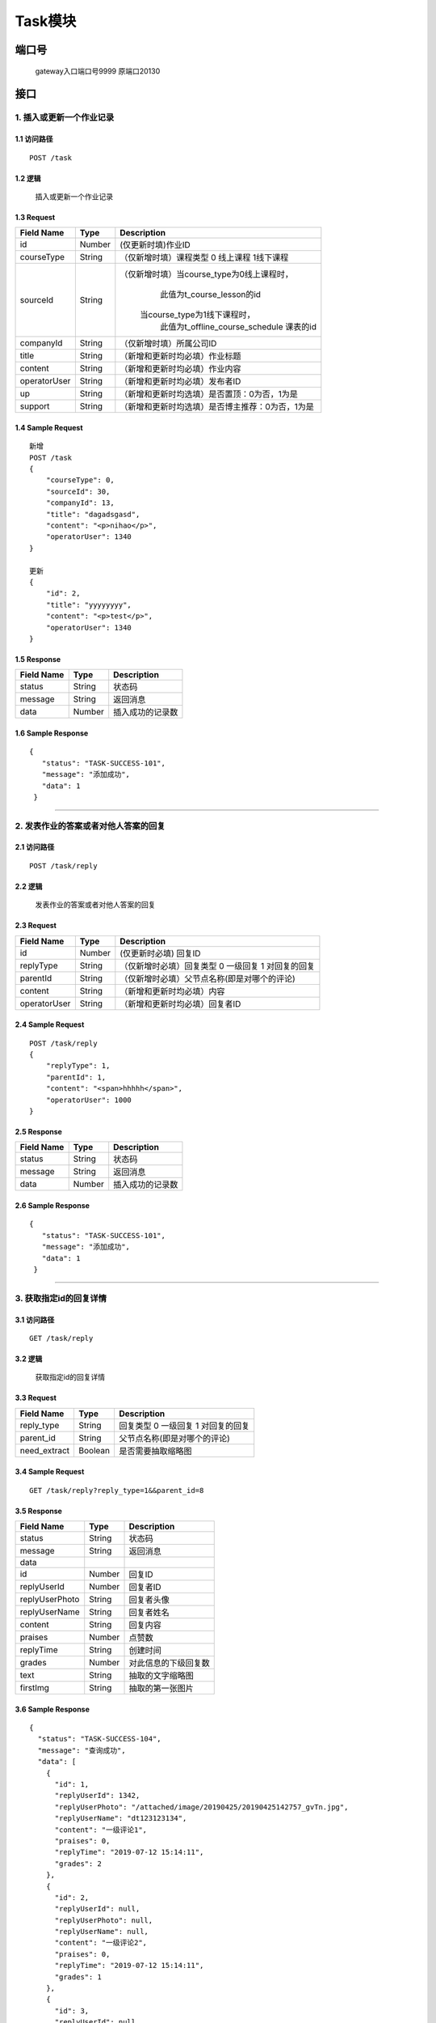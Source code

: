 Task模块
===============

端口号
-----------
 gateway入口端口号9999
 原端口20130

接口
--------

1. 插入或更新一个作业记录
^^^^^^^^^^^^^^^^^^^^^^^^^^^^^^^^^^^^^^^^^^

1.1 访问路径
>>>>>>>>>>>>>>>>>>>>>>>>>>>>>>>>>>>>>>>>>>>>>>>>>>>>
::

 POST /task

1.2 逻辑
>>>>>>>>>>>>>>>>>>>>>>>>>>>>>>>>>>>>>>>>>>>>>>>>>>>>

 插入或更新一个作业记录

1.3 Request
>>>>>>>>>>>>>>>>>>>>>>>>>>>>>>>>>>>>>>>>>>>>>>>>>>>>
=============== =============== =============================================
  Field Name         Type                        Description
=============== =============== =============================================
   id               Number         (仅更新时填)作业ID
--------------- --------------- ---------------------------------------------
  courseType        String        （仅新增时填）课程类型 0 线上课程 1线下课程
--------------- --------------- ---------------------------------------------
   sourceId         String       （仅新增时填）当course_type为0线上课程时，
                                          此值为t_course_lesson的id
                                         当course_type为1线下课程时，
                                          此值为t_offline_course_schedule
                                          课表的id
--------------- --------------- ---------------------------------------------
   companyId        String            （仅新增时填）所属公司ID
--------------- --------------- ---------------------------------------------
    title           String             （新增和更新时均必填）作业标题
--------------- --------------- ---------------------------------------------
    content         String             （新增和更新时均必填）作业内容
--------------- --------------- ---------------------------------------------
 operatorUser       String             （新增和更新时均必填）发布者ID
--------------- --------------- ---------------------------------------------
      up            String       （新增和更新时均选填）是否置顶：0为否，1为是
--------------- --------------- ---------------------------------------------
    support         String       （新增和更新时均选填）是否博主推荐：0为否，1为是
=============== =============== =============================================

1.4 Sample Request
>>>>>>>>>>>>>>>>>>>>>>>>>>>>>>>>>>>>>>>>>>>>>>>>>>>>
::

    新增
    POST /task
    {
        "courseType": 0,
        "sourceId": 30,
        "companyId": 13,
        "title": "dagadsgasd",
        "content": "<p>nihao</p>",
        "operatorUser": 1340
    }

    更新
    {
        "id": 2,
        "title": "yyyyyyyy",
        "content": "<p>test</p>",
        "operatorUser": 1340
    }

1.5 Response
>>>>>>>>>>>>>>>>>>>>>>>>>>>>>>>>>>>>>>>>>>>>>>>>>>>>
=============== =============== =============================================
  Field Name         Type                        Description
=============== =============== =============================================
    status          String                           状态码
--------------- --------------- ---------------------------------------------
    message         String                          返回消息
--------------- --------------- ---------------------------------------------
     data           Number                      插入成功的记录数
=============== =============== =============================================

1.6 Sample Response
>>>>>>>>>>>>>>>>>>>>>>>>>>>>>>>>>>>>>>>>>>>>>>>>>>>>
::

   {
      "status": "TASK-SUCCESS-101",
      "message": "添加成功",
      "data": 1
    }

---------------------------------------------

2. 发表作业的答案或者对他人答案的回复
^^^^^^^^^^^^^^^^^^^^^^^^^^^^^^^^^^^^^^^^^^

2.1 访问路径
>>>>>>>>>>>>>>>>>>>>>>>>>>>>>>>>>>>>>>>>>>>>>>>>>>>>
::

 POST /task/reply

2.2 逻辑
>>>>>>>>>>>>>>>>>>>>>>>>>>>>>>>>>>>>>>>>>>>>>>>>>>>>

 发表作业的答案或者对他人答案的回复

2.3 Request
>>>>>>>>>>>>>>>>>>>>>>>>>>>>>>>>>>>>>>>>>>>>>>>>>>>>
=============== =============== =============================================
  Field Name         Type                        Description
=============== =============== =============================================
     id             Number               (仅更新时必填) 回复ID
--------------- --------------- ---------------------------------------------
   replyType        String         （仅新增时必填）回复类型 0 一级回复  1 对回复的回复
--------------- --------------- ---------------------------------------------
   parentId         String         （仅新增时必填）父节点名称(即是对哪个的评论)
--------------- --------------- ---------------------------------------------
    content         String              （新增和更新时均必填）内容
--------------- --------------- ---------------------------------------------
 operatorUser       String                （新增和更新时均必填）回复者ID
=============== =============== =============================================

2.4 Sample Request
>>>>>>>>>>>>>>>>>>>>>>>>>>>>>>>>>>>>>>>>>>>>>>>>>>>>
::

    POST /task/reply
    {
        "replyType": 1,
        "parentId": 1,
        "content": "<span>hhhhh</span>",
        "operatorUser": 1000
    }

2.5 Response
>>>>>>>>>>>>>>>>>>>>>>>>>>>>>>>>>>>>>>>>>>>>>>>>>>>>
=============== =============== =============================================
  Field Name         Type                        Description
=============== =============== =============================================
    status          String                           状态码
--------------- --------------- ---------------------------------------------
    message         String                          返回消息
--------------- --------------- ---------------------------------------------
     data           Number                      插入成功的记录数
=============== =============== =============================================

2.6 Sample Response
>>>>>>>>>>>>>>>>>>>>>>>>>>>>>>>>>>>>>>>>>>>>>>>>>>>>
::

   {
      "status": "TASK-SUCCESS-101",
      "message": "添加成功",
      "data": 1
    }

---------------------------------------------

3. 获取指定id的回复详情
^^^^^^^^^^^^^^^^^^^^^^^^^^^^^^^^^^^^^^^^^^

3.1 访问路径
>>>>>>>>>>>>>>>>>>>>>>>>>>>>>>>>>>>>>>>>>>>>>>>>>>>>
::

 GET /task/reply

3.2 逻辑
>>>>>>>>>>>>>>>>>>>>>>>>>>>>>>>>>>>>>>>>>>>>>>>>>>>>

 获取指定id的回复详情

3.3 Request
>>>>>>>>>>>>>>>>>>>>>>>>>>>>>>>>>>>>>>>>>>>>>>>>>>>>
=============== =============== =============================================
  Field Name         Type                        Description
=============== =============== =============================================
  reply_type        String           回复类型 0 一级回复  1 对回复的回复
--------------- --------------- ---------------------------------------------
   parent_id        String             父节点名称(即是对哪个的评论)
--------------- --------------- ---------------------------------------------
 need_extract       Boolean             是否需要抽取缩略图
=============== =============== =============================================

3.4 Sample Request
>>>>>>>>>>>>>>>>>>>>>>>>>>>>>>>>>>>>>>>>>>>>>>>>>>>>
::

    GET /task/reply?reply_type=1&&parent_id=8
3.5 Response
>>>>>>>>>>>>>>>>>>>>>>>>>>>>>>>>>>>>>>>>>>>>>>>>>>>>
=============== =============== =============================================
  Field Name         Type                        Description
=============== =============== =============================================
    status          String                           状态码
--------------- --------------- ---------------------------------------------
    message         String                          返回消息
--------------- --------------- ---------------------------------------------
     data
--------------- --------------- ---------------------------------------------
      id            Number                       回复ID
--------------- --------------- ---------------------------------------------
 replyUserId        Number                     回复者ID
--------------- --------------- ---------------------------------------------
replyUserPhoto      String                       回复者头像
--------------- --------------- ---------------------------------------------
replyUserName       String                     回复者姓名
--------------- --------------- ---------------------------------------------
   content          String                      回复内容
--------------- --------------- ---------------------------------------------
    praises          Number                     点赞数
--------------- --------------- ---------------------------------------------
  replyTime        String                    创建时间
--------------- --------------- ---------------------------------------------
   grades         Number                  对此信息的下级回复数
--------------- --------------- ---------------------------------------------
   text             String                抽取的文字缩略图
--------------- --------------- ---------------------------------------------
   firstImg          String                   抽取的第一张图片
=============== =============== =============================================

3.6 Sample Response
>>>>>>>>>>>>>>>>>>>>>>>>>>>>>>>>>>>>>>>>>>>>>>>>>>>>
::

    {
      "status": "TASK-SUCCESS-104",
      "message": "查询成功",
      "data": [
        {
          "id": 1,
          "replyUserId": 1342,
          "replyUserPhoto": "/attached/image/20190425/20190425142757_gvTn.jpg",
          "replyUserName": "dt123123134",
          "content": "一级评论1",
          "praises": 0,
          "replyTime": "2019-07-12 15:14:11",
          "grades": 2
        },
        {
          "id": 2,
          "replyUserId": null,
          "replyUserPhoto": null,
          "replyUserName": null,
          "content": "一级评论2",
          "praises": 0,
          "replyTime": "2019-07-12 15:14:11",
          "grades": 1
        },
        {
          "id": 3,
          "replyUserId": null,
          "replyUserPhoto": null,
          "replyUserName": null,
          "content": "一级评论3",
          "praises": 0,
          "replyTime": "2019-07-12 15:14:11",
          "grades": 1
        },
        {
          "id": 4,
          "replyUserId": null,
          "replyUserPhoto": null,
          "replyUserName": null,
          "content": "一级评论4",
          "praises": 0,
          "replyTime": "2019-07-12 15:14:11",
          "grades": 1
        }
      ]
    }

---------------------------------------------

4. 根据ID查询作业基本信息
^^^^^^^^^^^^^^^^^^^^^^^^^^^^^^^^^^^^^^^^^^

4.1 访问路径
>>>>>>>>>>>>>>>>>>>>>>>>>>>>>>>>>>>>>>>>>>>>>>>>>>>>
::

 GET /task/{id}

4.2 逻辑
>>>>>>>>>>>>>>>>>>>>>>>>>>>>>>>>>>>>>>>>>>>>>>>>>>>>

 根据ID查询作业基本信息

4.3 Request
>>>>>>>>>>>>>>>>>>>>>>>>>>>>>>>>>>>>>>>>>>>>>>>>>>>>
=============== =============== =============================================
  Field Name         Type                        Description
=============== =============== =============================================
      id            String                  作业ID
=============== =============== =============================================

4.4 Sample Request
>>>>>>>>>>>>>>>>>>>>>>>>>>>>>>>>>>>>>>>>>>>>>>>>>>>>
::

    GET /task/1
4.5 Response
>>>>>>>>>>>>>>>>>>>>>>>>>>>>>>>>>>>>>>>>>>>>>>>>>>>>
=============== =============== =============================================
  Field Name         Type                        Description
=============== =============== =============================================
    status          String                           状态码
--------------- --------------- ---------------------------------------------
    message         String                          返回消息
--------------- --------------- ---------------------------------------------
     data
--------------- --------------- ---------------------------------------------
      id            Number                    作业ID
--------------- --------------- ---------------------------------------------
  courseType        Number          课程类型 0 线上课程 1线下课程
--------------- --------------- ---------------------------------------------
   sourceId         Number               当course_type为0线上课程时，
                                          此值为t_online_course的id
                                         当course_type为1线下课程时，
                                          此值为t_offline_course_schedule
                                          课表的id
--------------- --------------- ---------------------------------------------
   companyId        Number             所属公司ID
--------------- --------------- ---------------------------------------------
      ip            String                  发布者IP
--------------- --------------- ---------------------------------------------
    title           String                 标题
--------------- --------------- ---------------------------------------------
    content         String                 内容
--------------- --------------- ---------------------------------------------
      up            Number                是否置顶：0为否，1为是
--------------- --------------- ---------------------------------------------
    support         Number               是否博主推荐：0为否，1为是
--------------- --------------- ---------------------------------------------
      hit           Number                点击数
--------------- --------------- ---------------------------------------------
    praise          Number                   点赞数
--------------- --------------- ---------------------------------------------
    collect         Number                  收藏数
--------------- --------------- ---------------------------------------------
     share          Number                    分享数
--------------- --------------- ---------------------------------------------
   recommend        Number                 推荐数
--------------- --------------- ---------------------------------------------
    forward         Number                转发数
--------------- --------------- ---------------------------------------------
  createTime        String                    创建时间
--------------- --------------- ---------------------------------------------
  updateTime        String                    更新时间
--------------- --------------- ---------------------------------------------
 operatorUser       Number                   回复者ID
--------------- --------------- ---------------------------------------------
   delStatus        Number              删除状态 0 可用  1 已删除
=============== =============== =============================================

4.6 Sample Response
>>>>>>>>>>>>>>>>>>>>>>>>>>>>>>>>>>>>>>>>>>>>>>>>>>>>
::

   {
      "status": "TASK-SUCCESS-104",
      "message": "查询成功",
      "data": {
        "id": 1,
        "courseType": 0,
        "sourceId": 1,
        "companyId": 0,
        "ip": "11",
        "content": "11",
        "up": 0,
        "support": 0,
        "hit": 0,
        "praise": 0,
        "collect": 0,
        "share": 0,
        "recommend": 0,
        "forward": 0,
        "createTime": "2019-07-12T10:39:13",
        "updateTime": "2019-07-12T10:39:13",
        "operatorUser": 0,
        "delStatus": false
      }
    }

---------------------------------------------

5. 列出指定用户参与的所有课程作业
^^^^^^^^^^^^^^^^^^^^^^^^^^^^^^^^^^^^^^^^^^

5.1 访问路径
>>>>>>>>>>>>>>>>>>>>>>>>>>>>>>>>>>>>>>>>>>>>>>>>>>>>
::

 GET /task/list

5.2 逻辑
>>>>>>>>>>>>>>>>>>>>>>>>>>>>>>>>>>>>>>>>>>>>>>>>>>>>

 列出指定用户参与的所有课程作业

5.3 Request
>>>>>>>>>>>>>>>>>>>>>>>>>>>>>>>>>>>>>>>>>>>>>>>>>>>>
=============== =============== =============================================
  Field Name         Type                        Description
=============== =============== =============================================
    user_id         String                     用户ID
=============== =============== =============================================

5.4 Sample Request
>>>>>>>>>>>>>>>>>>>>>>>>>>>>>>>>>>>>>>>>>>>>>>>>>>>>
::

    GET /task/list?user_id=1342
5.5 Response
>>>>>>>>>>>>>>>>>>>>>>>>>>>>>>>>>>>>>>>>>>>>>>>>>>>>
=============== =============== =============================================
  Field Name         Type                        Description
=============== =============== =============================================
    status          String                           状态码
--------------- --------------- ---------------------------------------------
    message         String                          返回消息
--------------- --------------- ---------------------------------------------
     data
--------------- --------------- ---------------------------------------------
    taskId          Number                      作业ID
--------------- --------------- ---------------------------------------------
  lessonTheme       String                      课时主题
--------------- --------------- ---------------------------------------------
  teacherName       String                       教师名
--------------- --------------- ---------------------------------------------
 teacherPhoto       String                     教师头像
--------------- --------------- ---------------------------------------------
    grades          Number                      评论数
--------------- --------------- ---------------------------------------------
  createTime        String                     作业发布时间
--------------- --------------- ---------------------------------------------
  taskType          String                  作业类型，线上还是线下
=============== =============== =============================================

5.6 Sample Response
>>>>>>>>>>>>>>>>>>>>>>>>>>>>>>>>>>>>>>>>>>>>>>>>>>>>
::

   {
      "status": "TASK-SUCCESS-104",
      "message": "查询成功",
      "data": [
        {
          "taskId": 222,
          "lessonTheme": "adsgasdg",
          "teacherName": "dasgasdgads",
          "teacherPhoto": "dasgasd",
          "createTime": "2019-07-15 14:41:40",
          "grades": 0,
          "taskType": "线上课程作业"
        },
        {
          "taskId": 1,
          "lessonTheme": "dsd",
          "teacherName": "dgadsg",
          "teacherPhoto": "dasgads",
          "createTime": "2019-07-15 14:41:35",
          "grades": 0,
          "taskType": "线上课程作业"
        }
      ]
    }

---------------------------------------------

6. 查询某用户有没有回答指定的作业
^^^^^^^^^^^^^^^^^^^^^^^^^^^^^^^^^^^^^^^^^^

6.1 访问路径
>>>>>>>>>>>>>>>>>>>>>>>>>>>>>>>>>>>>>>>>>>>>>>>>>>>>
::

 GET /task/reply/hadAnswered

6.2 逻辑
>>>>>>>>>>>>>>>>>>>>>>>>>>>>>>>>>>>>>>>>>>>>>>>>>>>>

 查询某用户有没有回答指定的作业

6.3 Request
>>>>>>>>>>>>>>>>>>>>>>>>>>>>>>>>>>>>>>>>>>>>>>>>>>>>
=============== =============== =============================================
  Field Name         Type                        Description
=============== =============== =============================================
   parent_id        String                  作业ID
--------------- --------------- ---------------------------------------------
    user_id         String                    用户ID
=============== =============== =============================================

6.4 Sample Request
>>>>>>>>>>>>>>>>>>>>>>>>>>>>>>>>>>>>>>>>>>>>>>>>>>>>
::

    GET /task/reply/hadAnswered?parent_id=1&&user_id=1342
6.5 Response
>>>>>>>>>>>>>>>>>>>>>>>>>>>>>>>>>>>>>>>>>>>>>>>>>>>>
=============== =============== =============================================
  Field Name         Type                        Description
=============== =============== =============================================
    status          String                           状态码
--------------- --------------- ---------------------------------------------
    message         String                          返回消息
--------------- --------------- ---------------------------------------------
     data           Number                  查询成功时返回答案的ID
=============== =============== =============================================

6.6 Sample Response
>>>>>>>>>>>>>>>>>>>>>>>>>>>>>>>>>>>>>>>>>>>>>>>>>>>>
::

   {
      "status": "TASK-SUCCESS-104",
      "message": "查询成功",
      "data": 15
    }

---------------------------------------------

7. 获取指定id的回复和子回复
^^^^^^^^^^^^^^^^^^^^^^^^^^^^^^^^^^^^^^^^^^

7.1 访问路径
>>>>>>>>>>>>>>>>>>>>>>>>>>>>>>>>>>>>>>>>>>>>>>>>>>>>
::

 GET /task/reply/list

7.2 逻辑
>>>>>>>>>>>>>>>>>>>>>>>>>>>>>>>>>>>>>>>>>>>>>>>>>>>>

 获取指定id的回复和子回复

7.3 Request
>>>>>>>>>>>>>>>>>>>>>>>>>>>>>>>>>>>>>>>>>>>>>>>>>>>>
=============== =============== =============================================
  Field Name         Type                        Description
=============== =============== =============================================
  reply_type        String           回复类型 0 一级回复  1 对回复的回复
--------------- --------------- ---------------------------------------------
   parent_id        String             父节点名称(即是对哪个的评论)
--------------- --------------- ---------------------------------------------
 need_extract       Boolean             是否需要抽取缩略图
=============== =============== =============================================

7.4 Sample Request
>>>>>>>>>>>>>>>>>>>>>>>>>>>>>>>>>>>>>>>>>>>>>>>>>>>>
::

    GET /task/reply/list?reply_type=1&&parent_id=1&&need_extract=true
7.5 Response
>>>>>>>>>>>>>>>>>>>>>>>>>>>>>>>>>>>>>>>>>>>>>>>>>>>>
=============== =============== =============================================
  Field Name         Type                        Description
=============== =============== =============================================
    status          String                           状态码
--------------- --------------- ---------------------------------------------
    message         String                          返回消息
--------------- --------------- ---------------------------------------------
     data
--------------- --------------- ---------------------------------------------
      id            Number                       回复ID
--------------- --------------- ---------------------------------------------
 replyUserId        Number                     回复者ID
--------------- --------------- ---------------------------------------------
replyUserPhoto      String                       回复者头像
--------------- --------------- ---------------------------------------------
replyUserName       String                     回复者姓名
--------------- --------------- ---------------------------------------------
   content          String                      回复内容
--------------- --------------- ---------------------------------------------
    praises          Number                     点赞数
--------------- --------------- ---------------------------------------------
  replyTime        String                    创建时间
--------------- --------------- ---------------------------------------------
   grades         Number                  对此信息的下级回复数
--------------- --------------- ---------------------------------------------
   text             String                抽取的文字缩略图
--------------- --------------- ---------------------------------------------
   firstImg          String                   抽取的第一张图片
--------------- --------------- ---------------------------------------------
    replies         Object                       嵌套自身
=============== =============== =============================================

7.6 Sample Response
>>>>>>>>>>>>>>>>>>>>>>>>>>>>>>>>>>>>>>>>>>>>>>>>>>>>
::

   {
      "status": "TASK-SUCCESS-104",
      "message": "查询成功",
      "data": [
        {
          "id": 4,
          "replyUserId": 1342,
          "replyUserPhoto": "/attached/image/20190425/20190425142757_gvTn.jpg",
          "replyUserName": "dt123123134",
          "content": "2019年7月17日，ITU-R WP5D#32会议在巴西布济乌斯结束。来自全球政府主管部门、电信制造及运营企业、研究机构共约180名代表参加了本次会议。中国代表团主要由中国信息通信研究院、华为、中兴、中国信科、中国移动、中国电信、中国联通等单位构成。本次会议我国完成了IMT-2020（5G）候选技术方案的完整提交，获得了ITU关于5G候选技术方案的正式接收确认函。",
          "praises": 0,
          "replyTime": "2019-07-19 10:05:23",
          "grades": 10,
          "firstImg": "",
          "text": "2019年7月17日，ITU-R WP5D#32会议在巴西布济乌斯结束。来自全球政府主管部门、电信制造及运营企业、研究机构共约180名代表参加了本次会议。中国代表团主要由中国信息通信研究院、华为、中兴、中国信科、中国移动、中国电信、中国联通等单位构成。本次会议我国完成了IMT-2020（5G）候选技术方案的完整提交，获得了ITU关于5G候选技术方案的正式接收确认函。",
          "replies": [
            {
              "id": 17,
              "replyUserId": 1342,
              "replyUserPhoto": "/attached/image/20190425/20190425142757_gvTn.jpg",
              "replyUserName": "dt123123134",
              "content": "12345",
              "praises": 0,
              "replyTime": "2019-07-22 09:46:40",
              "grades": 1,
              "firstImg": "",
              "text": "12345",
              "replies": [
                {
                  "id": 57,
                  "replyUserId": 1342,
                  "replyUserPhoto": "/attached/image/20190425/20190425142757_gvTn.jpg",
                  "replyUserName": "dt123123134",
                  "content": "11122",
                  "praises": 0,
                  "replyTime": "2019-07-23 13:59:32",
                  "grades": 0,
                  "firstImg": "",
                  "text": "11122",
                  "replies": []
                }
              ]
            },
            {
              "id": 23,
              "replyUserId": 1342,
              "replyUserPhoto": "/attached/image/20190425/20190425142757_gvTn.jpg",
              "replyUserName": "dt123123134",
              "content": "666",
              "praises": 0,
              "replyTime": "2019-07-22 20:36:12",
              "grades": 0,
              "firstImg": "",
              "text": "666",
              "replies": []
            },
            {
              "id": 24,
              "replyUserId": 1342,
              "replyUserPhoto": "/attached/image/20190425/20190425142757_gvTn.jpg",
              "replyUserName": "dt123123134",
              "content": "",
              "praises": 0,
              "replyTime": "2019-07-22 20:36:50",
              "grades": 0,
              "firstImg": "",
              "text": "",
              "replies": []
            },
            {
              "id": 36,
              "replyUserId": 1342,
              "replyUserPhoto": "/attached/image/20190425/20190425142757_gvTn.jpg",
              "replyUserName": "dt123123134",
              "content": "    111                       ",
              "praises": 0,
              "replyTime": "2019-07-23 13:24:15",
              "grades": 0,
              "firstImg": "",
              "text": "    111                       ",
              "replies": []
            },
            {
              "id": 38,
              "replyUserId": 1342,
              "replyUserPhoto": "/attached/image/20190425/20190425142757_gvTn.jpg",
              "replyUserName": "dt123123134",
              "content": "222",
              "praises": 0,
              "replyTime": "2019-07-23 13:33:14",
              "grades": 0,
              "firstImg": "",
              "text": "222",
              "replies": []
            },
            {
              "id": 39,
              "replyUserId": 1342,
              "replyUserPhoto": "/attached/image/20190425/20190425142757_gvTn.jpg",
              "replyUserName": "dt123123134",
              "content": "dfdfd",
              "praises": 0,
              "replyTime": "2019-07-23 13:33:27",
              "grades": 0,
              "firstImg": "",
              "text": "dfdfd",
              "replies": []
            },
            {
              "id": 40,
              "replyUserId": 1342,
              "replyUserPhoto": "/attached/image/20190425/20190425142757_gvTn.jpg",
              "replyUserName": "dt123123134",
              "content": "dddd",
              "praises": 0,
              "replyTime": "2019-07-23 13:33:53",
              "grades": 0,
              "firstImg": "",
              "text": "dddd",
              "replies": []
            },
            {
              "id": 56,
              "replyUserId": 1342,
              "replyUserPhoto": "/attached/image/20190425/20190425142757_gvTn.jpg",
              "replyUserName": "dt123123134",
              "content": "111",
              "praises": 0,
              "replyTime": "2019-07-23 13:59:20",
              "grades": 0,
              "firstImg": "",
              "text": "111",
              "replies": []
            },
            {
              "id": 58,
              "replyUserId": 1342,
              "replyUserPhoto": "/attached/image/20190425/20190425142757_gvTn.jpg",
              "replyUserName": "dt123123134",
              "content": "1119",
              "praises": 0,
              "replyTime": "2019-07-23 14:00:17",
              "grades": 0,
              "firstImg": "",
              "text": "1119",
              "replies": []
            },
            {
              "id": 59,
              "replyUserId": 1342,
              "replyUserPhoto": "/attached/image/20190425/20190425142757_gvTn.jpg",
              "replyUserName": "dt123123134",
              "content": "1110",
              "praises": 0,
              "replyTime": "2019-07-23 14:00:33",
              "grades": 0,
              "firstImg": "",
              "text": "1110",
              "replies": []
            }
          ]
        },
        {
          "id": 5,
          "replyUserId": 1342,
          "replyUserPhoto": "/attached/image/20190425/20190425142757_gvTn.jpg",
          "replyUserName": "dt123123134",
          "content": "写的不错",
          "praises": 0,
          "replyTime": "2019-07-19 10:49:00",
          "grades": 14,
          "firstImg": "",
          "text": "写的不错",
          "replies": [
            {
              "id": 9,
              "replyUserId": 1342,
              "replyUserPhoto": "/attached/image/20190425/20190425142757_gvTn.jpg",
              "replyUserName": "dt123123134",
              "content": "是",
              "praises": 0,
              "replyTime": "2019-07-19 11:52:44",
              "grades": 0,
              "firstImg": "",
              "text": "是",
              "replies": []
            },
            {
              "id": 10,
              "replyUserId": 1342,
              "replyUserPhoto": "/attached/image/20190425/20190425142757_gvTn.jpg",
              "replyUserName": "dt123123134",
              "content": "认同",
              "praises": 0,
              "replyTime": "2019-07-19 13:42:38",
              "grades": 0,
              "firstImg": "",
              "text": "认同",
              "replies": []
            },
            {
              "id": 11,
              "replyUserId": 1342,
              "replyUserPhoto": "/attached/image/20190425/20190425142757_gvTn.jpg",
              "replyUserName": "dt123123134",
              "content": "",
              "praises": 0,
              "replyTime": "2019-07-19 13:45:34",
              "grades": 0,
              "firstImg": "",
              "text": "",
              "replies": []
            },
            {
              "id": 25,
              "replyUserId": 1342,
              "replyUserPhoto": "/attached/image/20190425/20190425142757_gvTn.jpg",
              "replyUserName": "dt123123134",
              "content": "hhhh",
              "praises": 0,
              "replyTime": "2019-07-22 20:41:50",
              "grades": 0,
              "firstImg": "",
              "text": "hhhh",
              "replies": []
            },
            {
              "id": 27,
              "replyUserId": 1342,
              "replyUserPhoto": "/attached/image/20190425/20190425142757_gvTn.jpg",
              "replyUserName": "dt123123134",
              "content": "111",
              "praises": 0,
              "replyTime": "2019-07-22 21:17:52",
              "grades": 0,
              "firstImg": "",
              "text": "111",
              "replies": []
            },
            {
              "id": 28,
              "replyUserId": 1342,
              "replyUserPhoto": "/attached/image/20190425/20190425142757_gvTn.jpg",
              "replyUserName": "dt123123134",
              "content": "1122",
              "praises": 0,
              "replyTime": "2019-07-22 21:17:54",
              "grades": 0,
              "firstImg": "",
              "text": "1122",
              "replies": []
            },
            {
              "id": 29,
              "replyUserId": 1342,
              "replyUserPhoto": "/attached/image/20190425/20190425142757_gvTn.jpg",
              "replyUserName": "dt123123134",
              "content": "3去少奋斗",
              "praises": 0,
              "replyTime": "2019-07-22 21:17:56",
              "grades": 0,
              "firstImg": "",
              "text": "3去少奋斗",
              "replies": []
            },
            {
              "id": 30,
              "replyUserId": 1342,
              "replyUserPhoto": "/attached/image/20190425/20190425142757_gvTn.jpg",
              "replyUserName": "dt123123134",
              "content": "水电阿斯蒂芬费",
              "praises": 0,
              "replyTime": "2019-07-22 21:18:00",
              "grades": 0,
              "firstImg": "",
              "text": "水电阿斯蒂芬费",
              "replies": []
            },
            {
              "id": 31,
              "replyUserId": 1342,
              "replyUserPhoto": "/attached/image/20190425/20190425142757_gvTn.jpg",
              "replyUserName": "dt123123134",
              "content": "sddd",
              "praises": 0,
              "replyTime": "2019-07-22 21:18:02",
              "grades": 0,
              "firstImg": "",
              "text": "sddd",
              "replies": []
            },
            {
              "id": 32,
              "replyUserId": 1342,
              "replyUserPhoto": "/attached/image/20190425/20190425142757_gvTn.jpg",
              "replyUserName": "dt123123134",
              "content": "ddd",
              "praises": 0,
              "replyTime": "2019-07-22 21:18:05",
              "grades": 0,
              "firstImg": "",
              "text": "ddd",
              "replies": []
            },
            {
              "id": 33,
              "replyUserId": 1342,
              "replyUserPhoto": "/attached/image/20190425/20190425142757_gvTn.jpg",
              "replyUserName": "dt123123134",
              "content": "df dsf ",
              "praises": 0,
              "replyTime": "2019-07-22 21:18:10",
              "grades": 0,
              "firstImg": "",
              "text": "df dsf ",
              "replies": []
            },
            {
              "id": 34,
              "replyUserId": 1342,
              "replyUserPhoto": "/attached/image/20190425/20190425142757_gvTn.jpg",
              "replyUserName": "dt123123134",
              "content": "sdf sdf ",
              "praises": 0,
              "replyTime": "2019-07-22 21:18:16",
              "grades": 0,
              "firstImg": "",
              "text": "sdf sdf ",
              "replies": []
            },
            {
              "id": 45,
              "replyUserId": 1342,
              "replyUserPhoto": "/attached/image/20190425/20190425142757_gvTn.jpg",
              "replyUserName": "dt123123134",
              "content": "11",
              "praises": 0,
              "replyTime": "2019-07-23 13:43:21",
              "grades": 0,
              "firstImg": "",
              "text": "11",
              "replies": []
            },
            {
              "id": 46,
              "replyUserId": 1342,
              "replyUserPhoto": "/attached/image/20190425/20190425142757_gvTn.jpg",
              "replyUserName": "dt123123134",
              "content": "11",
              "praises": 0,
              "replyTime": "2019-07-23 13:44:09",
              "grades": 0,
              "firstImg": "",
              "text": "11",
              "replies": []
            }
          ]
        },
        {
          "id": 6,
          "replyUserId": 1342,
          "replyUserPhoto": "/attached/image/20190425/20190425142757_gvTn.jpg",
          "replyUserName": "dt123123134",
          "content": "很好很好 赞",
          "praises": 0,
          "replyTime": "2019-07-19 11:03:00",
          "grades": 3,
          "firstImg": "",
          "text": "很好很好 赞",
          "replies": [
            {
              "id": 22,
              "replyUserId": 1342,
              "replyUserPhoto": "/attached/image/20190425/20190425142757_gvTn.jpg",
              "replyUserName": "dt123123134",
              "content": "666",
              "praises": 0,
              "replyTime": "2019-07-22 20:35:38",
              "grades": 0,
              "firstImg": "",
              "text": "666",
              "replies": []
            },
            {
              "id": 41,
              "replyUserId": 1342,
              "replyUserPhoto": "/attached/image/20190425/20190425142757_gvTn.jpg",
              "replyUserName": "dt123123134",
              "content": "111",
              "praises": 0,
              "replyTime": "2019-07-23 13:35:23",
              "grades": 0,
              "firstImg": "",
              "text": "111",
              "replies": []
            },
            {
              "id": 42,
              "replyUserId": 1342,
              "replyUserPhoto": "/attached/image/20190425/20190425142757_gvTn.jpg",
              "replyUserName": "dt123123134",
              "content": "111",
              "praises": 0,
              "replyTime": "2019-07-23 13:36:28",
              "grades": 0,
              "firstImg": "",
              "text": "111",
              "replies": []
            }
          ]
        },
        {
          "id": 7,
          "replyUserId": 1342,
          "replyUserPhoto": "/attached/image/20190425/20190425142757_gvTn.jpg",
          "replyUserName": "dt123123134",
          "content": "赞",
          "praises": 0,
          "replyTime": "2019-07-19 11:05:48",
          "grades": 3,
          "firstImg": "",
          "text": "赞",
          "replies": [
            {
              "id": 12,
              "replyUserId": 1342,
              "replyUserPhoto": "/attached/image/20190425/20190425142757_gvTn.jpg",
              "replyUserName": "dt123123134",
              "content": "123",
              "praises": 0,
              "replyTime": "2019-07-19 14:23:42",
              "grades": 0,
              "firstImg": "",
              "text": "123",
              "replies": []
            },
            {
              "id": 37,
              "replyUserId": 1342,
              "replyUserPhoto": "/attached/image/20190425/20190425142757_gvTn.jpg",
              "replyUserName": "dt123123134",
              "content": "ddd",
              "praises": 0,
              "replyTime": "2019-07-23 13:24:38",
              "grades": 0,
              "firstImg": "",
              "text": "ddd",
              "replies": []
            },
            {
              "id": 55,
              "replyUserId": 1342,
              "replyUserPhoto": "/attached/image/20190425/20190425142757_gvTn.jpg",
              "replyUserName": "dt123123134",
              "content": "11",
              "praises": 0,
              "replyTime": "2019-07-23 13:48:52",
              "grades": 0,
              "firstImg": "",
              "text": "11",
              "replies": []
            }
          ]
        },
        {
          "id": 8,
          "replyUserId": 1342,
          "replyUserPhoto": "/attached/image/20190425/20190425142757_gvTn.jpg",
          "replyUserName": "dt123123134",
          "content": "写的非常,赶紧学习一下",
          "praises": 0,
          "replyTime": "2019-07-19 11:08:17",
          "grades": 8,
          "firstImg": "",
          "text": "写的非常,赶紧学习一下",
          "replies": [
            {
              "id": 13,
              "replyUserId": 1342,
              "replyUserPhoto": "/attached/image/20190425/20190425142757_gvTn.jpg",
              "replyUserName": "dt123123134",
              "content": "11",
              "praises": 0,
              "replyTime": "2019-07-19 14:23:51",
              "grades": 0,
              "firstImg": "",
              "text": "11",
              "replies": []
            },
            {
              "id": 14,
              "replyUserId": 1342,
              "replyUserPhoto": "/attached/image/20190425/20190425142757_gvTn.jpg",
              "replyUserName": "dt123123134",
              "content": "12",
              "praises": 0,
              "replyTime": "2019-07-19 14:23:53",
              "grades": 0,
              "firstImg": "",
              "text": "12",
              "replies": []
            },
            {
              "id": 43,
              "replyUserId": 1342,
              "replyUserPhoto": "/attached/image/20190425/20190425142757_gvTn.jpg",
              "replyUserName": "dt123123134",
              "content": "111",
              "praises": 0,
              "replyTime": "2019-07-23 13:41:46",
              "grades": 0,
              "firstImg": "",
              "text": "111",
              "replies": []
            },
            {
              "id": 44,
              "replyUserId": 1342,
              "replyUserPhoto": "/attached/image/20190425/20190425142757_gvTn.jpg",
              "replyUserName": "dt123123134",
              "content": "dddd",
              "praises": 0,
              "replyTime": "2019-07-23 13:41:58",
              "grades": 0,
              "firstImg": "",
              "text": "dddd",
              "replies": []
            },
            {
              "id": 49,
              "replyUserId": 1342,
              "replyUserPhoto": "/attached/image/20190425/20190425142757_gvTn.jpg",
              "replyUserName": "dt123123134",
              "content": "ddd",
              "praises": 0,
              "replyTime": "2019-07-23 13:45:06",
              "grades": 0,
              "firstImg": "",
              "text": "ddd",
              "replies": []
            },
            {
              "id": 50,
              "replyUserId": 1342,
              "replyUserPhoto": "/attached/image/20190425/20190425142757_gvTn.jpg",
              "replyUserName": "dt123123134",
              "content": "dd",
              "praises": 0,
              "replyTime": "2019-07-23 13:45:12",
              "grades": 0,
              "firstImg": "",
              "text": "dd",
              "replies": []
            },
            {
              "id": 51,
              "replyUserId": 1342,
              "replyUserPhoto": "/attached/image/20190425/20190425142757_gvTn.jpg",
              "replyUserName": "dt123123134",
              "content": "ddd",
              "praises": 0,
              "replyTime": "2019-07-23 13:45:22",
              "grades": 0,
              "firstImg": "",
              "text": "ddd",
              "replies": []
            },
            {
              "id": 53,
              "replyUserId": 1342,
              "replyUserPhoto": "/attached/image/20190425/20190425142757_gvTn.jpg",
              "replyUserName": "dt123123134",
              "content": "111",
              "praises": 0,
              "replyTime": "2019-07-23 13:46:37",
              "grades": 0,
              "firstImg": "",
              "text": "111",
              "replies": []
            }
          ]
        },
        {
          "id": 18,
          "replyUserId": 1342,
          "replyUserPhoto": "/attached/image/20190425/20190425142757_gvTn.jpg",
          "replyUserName": "dt123123134",
          "content": "111",
          "praises": 0,
          "replyTime": "2019-07-22 11:21:55",
          "grades": 1,
          "firstImg": "",
          "text": "111",
          "replies": [
            {
              "id": 52,
              "replyUserId": 1342,
              "replyUserPhoto": "/attached/image/20190425/20190425142757_gvTn.jpg",
              "replyUserName": "dt123123134",
              "content": "11",
              "praises": 0,
              "replyTime": "2019-07-23 13:46:12",
              "grades": 0,
              "firstImg": "",
              "text": "11",
              "replies": []
            }
          ]
        },
        {
          "id": 19,
          "replyUserId": 1342,
          "replyUserPhoto": "/attached/image/20190425/20190425142757_gvTn.jpg",
          "replyUserName": "dt123123134",
          "content": "hhhh",
          "praises": 0,
          "replyTime": "2019-07-22 15:01:13",
          "grades": 3,
          "firstImg": "",
          "text": "hhhh",
          "replies": [
            {
              "id": 47,
              "replyUserId": 1342,
              "replyUserPhoto": "/attached/image/20190425/20190425142757_gvTn.jpg",
              "replyUserName": "dt123123134",
              "content": "111",
              "praises": 0,
              "replyTime": "2019-07-23 13:44:31",
              "grades": 0,
              "firstImg": "",
              "text": "111",
              "replies": []
            },
            {
              "id": 48,
              "replyUserId": 1342,
              "replyUserPhoto": "/attached/image/20190425/20190425142757_gvTn.jpg",
              "replyUserName": "dt123123134",
              "content": "1111",
              "praises": 0,
              "replyTime": "2019-07-23 13:44:48",
              "grades": 0,
              "firstImg": "",
              "text": "1111",
              "replies": []
            },
            {
              "id": 54,
              "replyUserId": 1342,
              "replyUserPhoto": "/attached/image/20190425/20190425142757_gvTn.jpg",
              "replyUserName": "dt123123134",
              "content": "1",
              "praises": 0,
              "replyTime": "2019-07-23 13:47:13",
              "grades": 0,
              "firstImg": "",
              "text": "1",
              "replies": []
            }
          ]
        },
        {
          "id": 20,
          "replyUserId": 1342,
          "replyUserPhoto": "/attached/image/20190425/20190425142757_gvTn.jpg",
          "replyUserName": "dt123123134",
          "content": "112",
          "praises": 0,
          "replyTime": "2019-07-22 15:42:16",
          "grades": 1,
          "firstImg": "",
          "text": "112",
          "replies": [
            {
              "id": 35,
              "replyUserId": 1342,
              "replyUserPhoto": "/attached/image/20190425/20190425142757_gvTn.jpg",
              "replyUserName": "dt123123134",
              "content": "1111",
              "praises": 0,
              "replyTime": "2019-07-23 09:28:02",
              "grades": 0,
              "firstImg": "",
              "text": "1111",
              "replies": []
            }
          ]
        },
        {
          "id": 21,
          "replyUserId": 1342,
          "replyUserPhoto": "/attached/image/20190425/20190425142757_gvTn.jpg",
          "replyUserName": "dt123123134",
          "content": "113",
          "praises": 0,
          "replyTime": "2019-07-22 15:42:45",
          "grades": 1,
          "firstImg": "",
          "text": "113",
          "replies": [
            {
              "id": 26,
              "replyUserId": 1342,
              "replyUserPhoto": "/attached/image/20190425/20190425142757_gvTn.jpg",
              "replyUserName": "dt123123134",
              "content": "112",
              "praises": 0,
              "replyTime": "2019-07-22 20:43:01",
              "grades": 0,
              "firstImg": "",
              "text": "112",
              "replies": []
            }
          ]
        }
      ]
    }

---------------------------------------------


